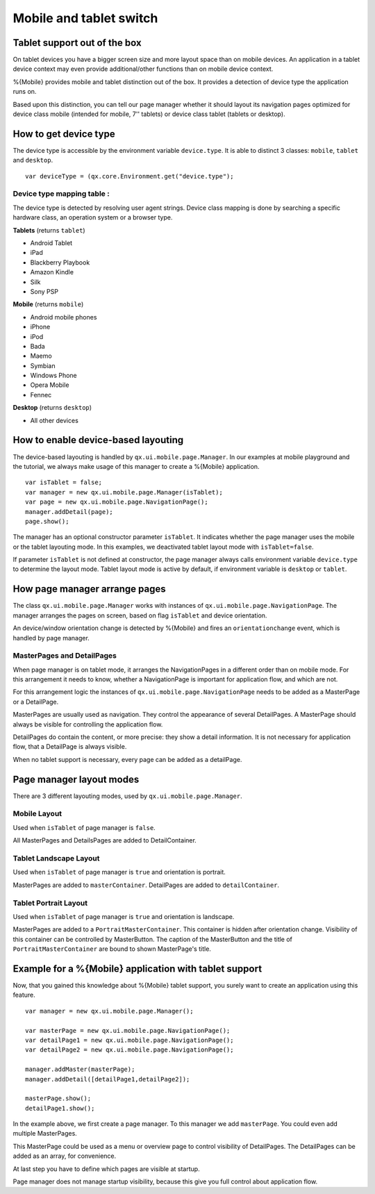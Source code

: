 .. _pages/mobile_tablet_switch/#mobile_tablet_switch:

Mobile and tablet switch
************************

Tablet support out of the box
=============================

On tablet devices you have a bigger screen size and more layout space than on
mobile devices. An application in a tablet device context may even provide additional/other functions 
than on mobile device context. 

%{Mobile} provides mobile and tablet distinction out of the box. It provides a detection of
device type the application runs on. 

Based upon this distinction, you can tell our page manager whether it should layout its
navigation pages optimized for device class mobile (intended for mobile, 7'' tablets) or device class tablet (tablets or desktop).

How to get device type
======================

The device type is accessible by the environment variable ``device.type``.
It is able to distinct 3 classes:  ``mobile``, ``tablet`` and ``desktop``.

::

   var deviceType = (qx.core.Environment.get("device.type");


Device type mapping table :
---------------------------

The device type is detected by resolving user agent strings.
Device class mapping is done by searching a specific hardware class, 
an operation system or a browser type.

**Tablets** (returns ``tablet``)

* Android Tablet
* iPad
* Blackberry Playbook
* Amazon Kindle
* Silk
* Sony PSP

**Mobile** (returns ``mobile``)

* Android mobile phones
* iPhone
* iPod
* Bada
* Maemo
* Symbian
* Windows Phone
* Opera Mobile 
* Fennec

**Desktop** (returns ``desktop``)

* All other devices

How to enable device-based layouting
====================================

The device-based layouting is handled by ``qx.ui.mobile.page.Manager``.
In our examples at mobile playground and the tutorial, we always make usage of this manager to create
a %{Mobile} application.

::
   
   var isTablet = false;
   var manager = new qx.ui.mobile.page.Manager(isTablet);
   var page = new qx.ui.mobile.page.NavigationPage();
   manager.addDetail(page);
   page.show();

The manager has an optional constructor parameter ``isTablet``.
It indicates whether the page manager uses the mobile or the tablet layouting mode. In this 
examples, we deactivated tablet layout mode with ``isTablet=false``.

If parameter ``isTablet`` is not defined at constructor, the page manager always calls environment variable 
``device.type`` to determine the layout mode. Tablet layout mode is active by default, if environment variable 
is ``desktop`` or ``tablet``.

How page manager arrange pages
==============================

The class ``qx.ui.mobile.page.Manager`` works with instances of ``qx.ui.mobile.page.NavigationPage``.
The manager arranges the pages on screen, based on flag ``isTablet`` and device orientation.

An device/window orientation change is detected by %{Mobile} and fires an ``orientationchange`` event, which is handled by page manager.

MasterPages and DetailPages
---------------------------

When page manager is on tablet mode, it arranges the NavigationPages in a different order than on 
mobile mode. For this arrangement it needs to know, whether a NavigationPage is important for application flow, 
and which are not.

For this arrangement logic the instances of ``qx.ui.mobile.page.NavigationPage`` needs to be added as a MasterPage or a DetailPage.

MasterPages are usually used as navigation. They control the appearance of several DetailPages.
A MasterPage should always be visible for controlling the application flow.

DetailPages do contain the content, or more precise: they show a detail information. It is not necessary for application flow, that a 
DetailPage is always visible.

When no tablet support is necessary, every page can be added as a detailPage.

Page manager layout modes
=========================

There are 3 different layouting modes, used by ``qx.ui.mobile.page.Manager``.

Mobile Layout
-------------

Used when ``isTablet`` of page manager is ``false``.

All MasterPages and DetailsPages are added to DetailContainer.

.. image:: mobileLayout.png
   :scale: 10%
   :alt: Mobile Layout

Tablet Landscape Layout
-----------------------

Used when ``isTablet`` of page manager is ``true`` and orientation is portrait.

MasterPages are added to ``masterContainer``. DetailPages are added to ``detailContainer``.

.. image:: tabletLayoutLandscape.png
   :scale: 10%
   :alt: Tablet Layout in Landscape Mode

Tablet Portrait Layout
----------------------

Used when ``isTablet`` of page manager is ``true`` and orientation is landscape.

MasterPages are added to a ``PortraitMasterContainer``. This container is hidden after orientation change.
Visibility of this container can be controlled by MasterButton. The caption of the MasterButton and the title 
of ``PortraitMasterContainer`` are bound to shown MasterPage's title.

.. image:: tabletLayoutPortrait.png
   :scale: 10%
   :alt: Tablet Layout in Portrait Mode

Example for a %{Mobile} application with tablet support
=======================================================

Now, that you gained this knowledge about %{Mobile} tablet support, you 
surely want to create an application using this feature.

::
   
   var manager = new qx.ui.mobile.page.Manager();
   
   var masterPage = new qx.ui.mobile.page.NavigationPage();
   var detailPage1 = new qx.ui.mobile.page.NavigationPage();
   var detailPage2 = new qx.ui.mobile.page.NavigationPage();
   
   manager.addMaster(masterPage);
   manager.addDetail([detailPage1,detailPage2]);
   
   masterPage.show();
   detailPage1.show();

In the example above, we first create a page manager. To this manager we add ``masterPage``.
You could even add multiple MasterPages.

This MasterPage could be used as a menu or overview page to control visibility of DetailPages.
The DetailPages can be added as an array, for convenience.

At last step you have to define which pages are visible at startup.

Page manager does not manage startup visibility, because this give you full control 
about application flow.
